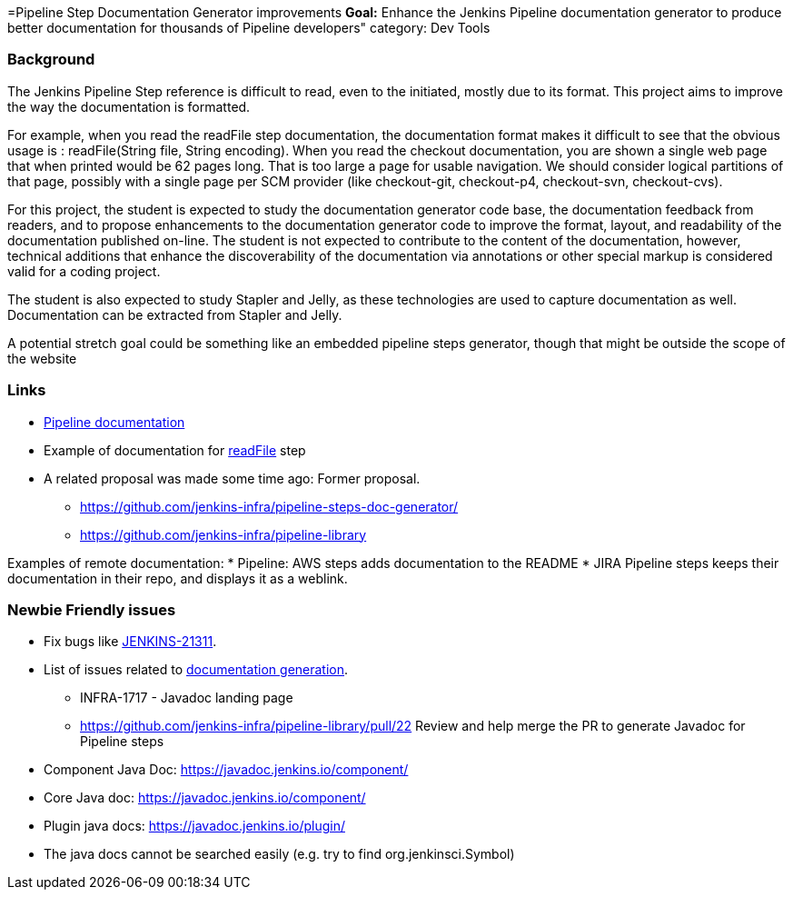=Pipeline Step Documentation Generator improvements
*Goal:*  Enhance the Jenkins Pipeline documentation generator to produce better documentation for thousands of Pipeline developers"
category: Dev Tools







=== Background
The Jenkins Pipeline Step reference is difficult to read, even to the initiated, mostly due to its format.
This project aims to improve the way the documentation is formatted.

For example, when you read the readFile step documentation, the documentation format makes it difficult to see that the obvious usage is : readFile(String file, String encoding).
When you read the checkout documentation, you are shown a single web page that when printed would be 62 pages long.
That is too large a page for usable navigation.
We should consider logical partitions of that page, possibly with a single page per SCM provider (like checkout-git, checkout-p4, checkout-svn, checkout-cvs).

For this project, the student is expected to study the documentation generator code base, the documentation feedback from readers, and to propose enhancements to the documentation generator code to improve the format, layout, and readability of the documentation published on-line.
The student is not expected to contribute to the content of the documentation, however, technical additions that enhance the discoverability of the documentation via annotations or other special markup is considered valid for a coding project.

The student is also expected to study Stapler and Jelly, as these technologies are used to capture documentation as well.
Documentation can be extracted from Stapler and Jelly.

A potential stretch goal could  be something like an embedded pipeline steps generator, though that might be outside the scope of the website

=== Links
* link:/doc/book/pipeline/[Pipeline documentation]
* Example of documentation for link:/doc/pipeline/steps/workflow-basic-steps/#code-readfile-code-read-file-from-workspace[readFile] step
* A related proposal was made some time ago: Former proposal.
** https://github.com/jenkins-infra/pipeline-steps-doc-generator/
** https://github.com/jenkins-infra/pipeline-library

Examples of remote documentation:
* Pipeline: AWS steps adds documentation to the README 
* JIRA Pipeline steps keeps their documentation in their repo, and displays it as a weblink.


=== Newbie Friendly issues
* Fix bugs like link:https://issues.jenkins.io/browse/JENKINS-21311[JENKINS-21311].
* List of issues related to link:https://issues.jenkins.io/browse/JENKINS-41667?jql=text%20~%20%22pipeline%20steps%20document%20generator%22%20and%20status%20not%20in%20(Closed%2C%20resolved%2C%20done)%20and%20labels%20%3D%20gsoc-2019-project-idea[documentation generation].
** INFRA-1717 - Javadoc landing page
** https://github.com/jenkins-infra/pipeline-library/pull/22   Review and help merge the PR to generate Javadoc for Pipeline steps
* Component Java Doc: https://javadoc.jenkins.io/component/
* Core Java doc: https://javadoc.jenkins.io/component/
* Plugin java docs: https://javadoc.jenkins.io/plugin/
* The java docs cannot be searched easily (e.g. try to find org.jenkinsci.Symbol)
